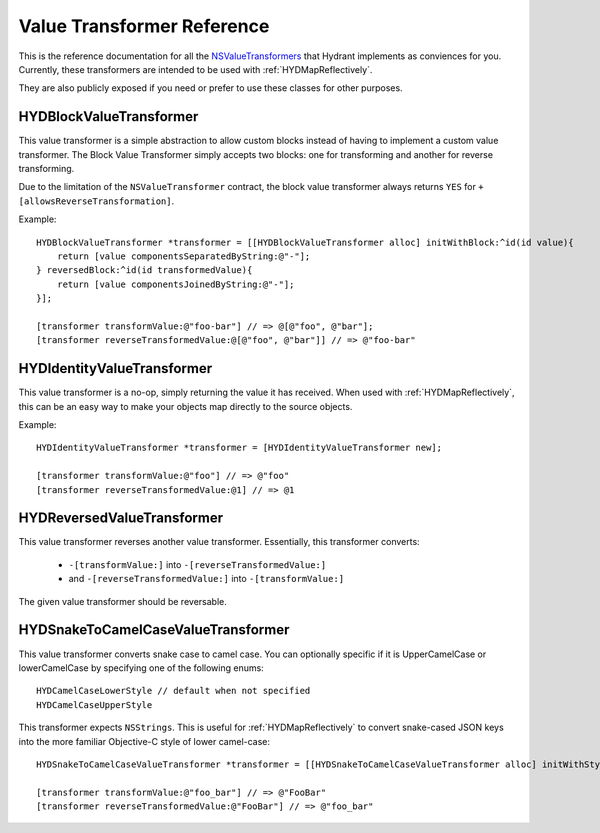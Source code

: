 .. highlight:: objective-c

===========================
Value Transformer Reference
===========================

This is the reference documentation for all the `NSValueTransformers`_ that
Hydrant implements as conviences for you. Currently, these transformers are
intended to be used with :ref:`HYDMapReflectively`.

They are also publicly exposed if you need or prefer to use these classes
for other purposes.

.. _NSValueTransformers:  https://developer.apple.com/library/mac/documentation/cocoa/reference/foundation/classes/NSFormatter_Class/Reference/Reference.html


.. _HYDBlockValueTransformer:

HYDBlockValueTransformer
========================

This value transformer is a simple abstraction to allow custom blocks instead of
having to implement a custom value transformer. The Block Value Transformer
simply accepts two blocks: one for transforming and another for reverse
transforming.

Due to the limitation of the ``NSValueTransformer`` contract, the block
value transformer always returns ``YES`` for ``+[allowsReverseTransformation]``.

Example::

    HYDBlockValueTransformer *transformer = [[HYDBlockValueTransformer alloc] initWithBlock:^id(id value){
        return [value componentsSeparatedByString:@"-"];
    } reversedBlock:^id(id transformedValue){
        return [value componentsJoinedByString:@"-"];
    }];

    [transformer transformValue:@"foo-bar"] // => @[@"foo", @"bar"];
    [transformer reverseTransformedValue:@[@"foo", @"bar"]] // => @"foo-bar"


.. _HYDIdentityValueTransformer:

HYDIdentityValueTransformer
===========================

This value transformer is a no-op, simply returning the value it has received.
When used with :ref:`HYDMapReflectively`, this can be an easy way to make your
objects map directly to the source objects.

Example::

    HYDIdentityValueTransformer *transformer = [HYDIdentityValueTransformer new];

    [transformer transformValue:@"foo"] // => @"foo"
    [transformer reverseTransformedValue:@1] // => @1


.. _HYDReversedValueTransformer:

HYDReversedValueTransformer
===========================

This value transformer reverses another value transformer. Essentially, this
transformer converts:

    - ``-[transformValue:]`` into ``-[reverseTransformedValue:]``
    - and ``-[reverseTransformedValue:]`` into ``-[transformValue:]``

The given value transformer should be reversable.


.. _HYDSnakeToCamelCaseValueTransformer:

HYDSnakeToCamelCaseValueTransformer
===================================

This value transformer converts snake case to camel case. You can optionally
specific if it is UpperCamelCase or lowerCamelCase by specifying one of the
following enums::

    HYDCamelCaseLowerStyle // default when not specified
    HYDCamelCaseUpperStyle


This transformer expects ``NSStrings``. This is useful for
:ref:`HYDMapReflectively` to convert snake-cased JSON keys into the more
familiar Objective-C style of lower camel-case::

    HYDSnakeToCamelCaseValueTransformer *transformer = [[HYDSnakeToCamelCaseValueTransformer alloc] initWithStyle:HYDCamelCaseUpperStyle];

    [transformer transformValue:@"foo_bar"] // => @"FooBar"
    [transformer reverseTransformedValue:@"FooBar"] // => @"foo_bar"
